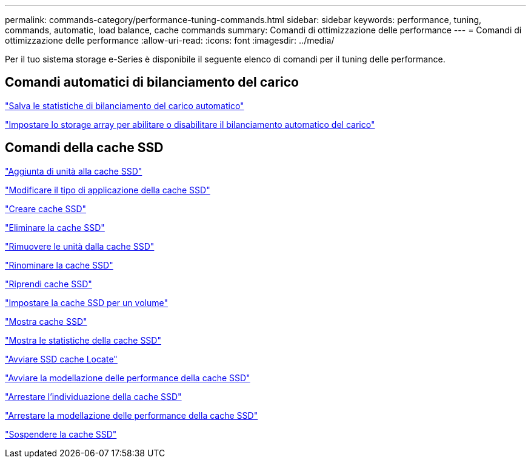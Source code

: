 ---
permalink: commands-category/performance-tuning-commands.html 
sidebar: sidebar 
keywords: performance, tuning, commands, automatic, load balance, cache commands 
summary: Comandi di ottimizzazione delle performance 
---
= Comandi di ottimizzazione delle performance
:allow-uri-read: 
:icons: font
:imagesdir: ../media/


[role="lead"]
Per il tuo sistema storage e-Series è disponibile il seguente elenco di comandi per il tuning delle performance.



== Comandi automatici di bilanciamento del carico

link:../commands-a-z/save-storagearray-autoloadbalancestatistics-file.html["Salva le statistiche di bilanciamento del carico automatico"]

link:../commands-a-z/set-storagearray-autoloadbalancingenable.html["Impostare lo storage array per abilitare o disabilitare il bilanciamento automatico del carico"]



== Comandi della cache SSD

link:../commands-a-z/add-drives-to-ssd-cache.html["Aggiunta di unità alla cache SSD"]

link:../commands-a-z/change-ssd-cache-application-type.html["Modificare il tipo di applicazione della cache SSD"]

link:../commands-a-z/create-ssdcache.html["Creare cache SSD"]

link:../commands-a-z/delete-ssdcache.html["Eliminare la cache SSD"]

link:../commands-a-z/remove-drives-from-ssd-cache.html["Rimuovere le unità dalla cache SSD"]

link:../commands-a-z/rename-ssd-cache.html["Rinominare la cache SSD"]

link:../commands-a-z/resume-ssdcache.html["Riprendi cache SSD"]

link:../commands-a-z/set-volume-ssdcacheenabled.html["Impostare la cache SSD per un volume"]

link:../commands-a-z/show-ssd-cache.html["Mostra cache SSD"]

link:../commands-a-z/show-ssd-cache-statistics.html["Mostra le statistiche della cache SSD"]

link:../commands-a-z/start-ssdcache-locate.html["Avviare SSD cache Locate"]

link:../commands-a-z/start-ssdcache-performancemodeling.html["Avviare la modellazione delle performance della cache SSD"]

link:../commands-a-z/stop-ssdcache-locate.html["Arrestare l'individuazione della cache SSD"]

link:../commands-a-z/stop-ssdcache-performancemodeling.html["Arrestare la modellazione delle performance della cache SSD"]

link:../commands-a-z/suspend-ssdcache.html["Sospendere la cache SSD"]

